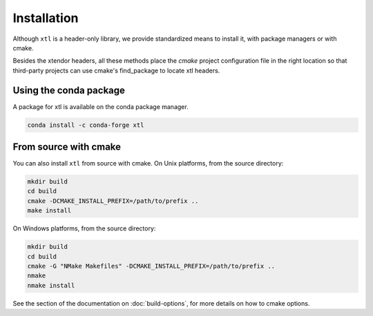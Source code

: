 .. Copyright (c) 2017, Johan Mabille and Sylvain Corlay

   Distributed under the terms of the BSD 3-Clause License.

   The full license is in the file LICENSE, distributed with this software.


.. raw:: html

   <style>
   .rst-content .section>img {
       width: 30px;
       margin-bottom: 0;
       margin-top: 0;
       margin-right: 15px;
       margin-left: 15px;
       float: left;
   }
   </style>

Installation
============

Although ``xtl`` is a header-only library, we provide standardized means to install it, with package managers or with cmake.

Besides the xtendor headers, all these methods place the `cmake` project configuration file in the right location so that third-party projects can use cmake's find_package to locate xtl headers.

.. image:: conda.svg

Using the conda package
-----------------------

A package for xtl is available on the conda package manager.

.. code::

    conda install -c conda-forge xtl 

.. image:: cmake.svg

From source with cmake
----------------------

You can also install ``xtl`` from source with cmake. On Unix platforms, from the source directory:

.. code::

    mkdir build
    cd build
    cmake -DCMAKE_INSTALL_PREFIX=/path/to/prefix ..
    make install

On Windows platforms, from the source directory:

.. code::

    mkdir build
    cd build
    cmake -G "NMake Makefiles" -DCMAKE_INSTALL_PREFIX=/path/to/prefix ..
    nmake
    nmake install

See the section of the documentation on :doc:`build-options`, for more details on how to cmake options.
